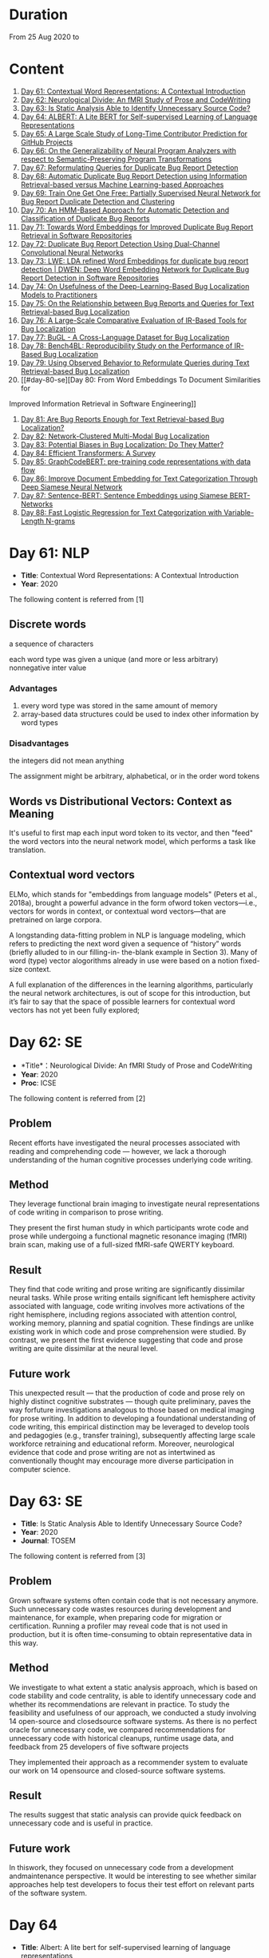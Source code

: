 * Duration
From 25 Aug 2020 to

* Content
1. [[#day-61-nlp][Day 61: Contextual Word Representations: A Contextual Introduction]]
2. [[#day-62-se][Day 62: Neurological Divide: An fMRI Study of Prose and CodeWriting]]
3. [[#day-63-se][Day 63: Is Static Analysis Able to Identify Unnecessary Source Code?]]
4. [[#day-64-nlp][Day 64: ALBERT: A Lite BERT for Self-supervised Learning of Language Representations]]
5. [[#day-65-se][Day 65: A Large Scale Study of Long-Time Contributor Prediction for GitHub Projects]]
6. [[#day-66-se][Day 66: On the Generalizability of Neural Program Analyzers with respect to Semantic-Preserving Program Transformations]]
7. [[#day-67-se][Day 67: Reformulating Queries for Duplicate Bug Report Detection]]
8. [[#day-68-se][Day 68: Automatic Duplicate Bug Report Detection using Information Retrieval-based versus Machine Learning-based Approaches]]
9. [[#day-69-se][Day 69: Train One Get One Free: Partially Supervised Neural Network for Bug Report Duplicate Detection and Clustering]]
10. [[#day-70-se][Day 70: An HMM-Based Approach for Automatic Detection and Classification of Duplicate Bug Reports]]
11. [[#day-71-se][Day 71: Towards Word Embeddings for Improved Duplicate Bug Report Retrieval in Software Repositories]]
12. [[#day-72-se][Day 72: Duplicate Bug Report Detection Using Dual-Channel Convolutional Neural Networks]]
13. [[#day-73-se][Day 73: LWE: LDA refined Word Embeddings for duplicate bug report detection | DWEN: Deep Word Embedding Network for Duplicate Bug Report Detection in Software Repositories]]
14. [[#day-74-se][Day 74: On Usefulness of the Deep-Learning-Based Bug Localization Models to Practitioners]]
15. [[#day-75-se][Day 75: On the Relationship between Bug Reports and Queries for Text Retrieval-based Bug Localization]]
16. [[#day-76-se][Day 76: A Large-Scale Comparative Evaluation of IR-Based Tools for Bug Localization]]
17. [[#day-77-se][Day 77: BuGL - A Cross-Language Dataset for Bug Localization]]
18. [[#day-78-se][Day 78: Bench4BL: Reproducibility Study on the Performance of IR-Based Bug Localization]]
19. [[#day-79-se][Day 79: Using Observed Behavior to Reformulate Queries during Text Retrieval-based Bug Localization]]
20. [[#day-80-se][Day 80: From Word Embeddings To Document Similarities for
Improved Information Retrieval in Software Engineering]]
21. [[#day-81-se][Day 81: Are Bug Reports Enough for Text Retrieval-based Bug Localization?]]
22. [[#day-82-se][Day 82: Network-Clustered Multi-Modal Bug Localization]]
23. [[#day-83-se][Day 83: Potential Biases in Bug Localization: Do They Matter?]]
24. [[#day-84-nlp][Day 84: Efficient Transformers: A Survey]]
25. [[#day-85-nlp][Day 85: GraphCodeBERT: pre-training code representations with data flow]]
26. [[#day-86-nlp][Day 86: Improve Document Embedding for Text Categorization Through Deep Siamese Neural Network]]
27. [[#day-87-nlp][Day 87: Sentence-BERT: Sentence Embeddings using Siamese BERT-Networks]]
28. [[#day-88-ml][Day 88: Fast Logistic Regression for Text Categorization with Variable-Length N-grams]]

* Day 61: NLP
- *Title*: Contextual Word Representations: A Contextual Introduction
- *Year*: 2020

The following content is referred from [1]
** Discrete words
a sequence of characters

each word type was given a unique (and more or less arbitrary) nonnegative inter value

*** Advantages
1. every word type was stored in the same amount of memory
2. array-based data structures could be used to index other information by word types

*** Disadvantages
the integers did not mean anything

The assignment might be arbitrary, alphabetical, or in the order word tokens

** Words vs Distributional Vectors: Context as Meaning
It's useful to first map each input word token to its vector, and then "feed" the word vectors into the neural network model, which performs a task like translation.

** Contextual word vectors
ELMo, which stands for "embeddings from language models" (Peters et al., 2018a), brought a powerful advance in the form ofword token vectors—i.e., vectors for words in context, or contextual word vectors—that are pretrained on large corpora.

A longstanding data-fitting problem in NLP is language modeling, which refers to predicting the next word given a sequence of “history” words (briefly alluded to in our filling-in- the-blank example in Section 3). Many of word (type) vector alogorithms already in use were based on a notion fixed-size context.

A full explanation of the differences in the learning algorithms, particularly the neural network architectures, is out of scope for this introduction, but it’s fair to say that the space of possible learners for contextual word vectors has not yet been fully explored;

* Day 62: SE
- *Title*：Neurological Divide: An fMRI Study of Prose and CodeWriting
- *Year*: 2020
- *Proc*: ICSE

The following content is referred from [2]
** Problem
Recent efforts have investigated the neural processes associated with reading and comprehending code — however, we lack a thorough understanding of the human cognitive processes underlying code writing.

** Method
They leverage functional brain imaging to investigate neural representations of code writing in comparison to prose writing.

They present the first human study in which participants wrote code and prose while undergoing a functional magnetic resonance imaging (fMRI) brain scan, making use of a full-sized fMRI-safe QWERTY keyboard.

** Result
They find that code writing and prose writing are significantly dissimilar neural tasks. While prose writing entails significant left hemisphere activity associated with language, code writing involves more activations of the right hemisphere, including regions associated with attention control, working memory, planning and spatial cognition. These findings are unlike existing work in which code and prose comprehension were studied. By contrast, we present
the first evidence suggesting that code and prose writing are quite dissimilar at the neural level.

** Future work
This unexpected result — that the production of code and prose rely on highly distinct cognitive substrates — though quite preliminary, paves the way forfuture investigations analogous to those based on medical imaging for prose writing. In addition to developing a foundational understanding of code writing, this empirical distinction may be leveraged to develop tools and pedagogies (e.g., transfer training), subsequently affecting large scale workforce retraining and educational reform. Moreover, neurological evidence that code and prose writing are not as intertwined as conventionally thought may encourage more diverse participation in computer science.

* Day 63: SE
- *Title*: Is Static Analysis Able to Identify Unnecessary Source Code?
- *Year*: 2020
- *Journal*: TOSEM

The following content is referred from [3]
** Problem
Grown software systems often contain code that is not necessary anymore. Such unnecessary code wastes resources during development and maintenance, for example, when preparing code for migration or certification. Running a profiler may reveal code that is not used in production, but it is often time-consuming to obtain representative data in this way.

** Method
We investigate to what extent a static analysis approach, which is based on code stability and code centrality, is able to identify unnecessary code and whether its recommendations are relevant in practice. To study the feasibility and usefulness of our approach, we conducted a study involving 14 open-source and closedsource software systems. As there is no perfect oracle for unnecessary code, we compared recommendations for unnecessary code with historical cleanups, runtime usage data, and feedback from 25 developers of five software projects

They implemented their approach as a recommender system to evaluate our work on 14 opensource and closed-source software systems.

** Result
The results suggest that static analysis can provide quick feedback on unnecessary code and is useful in practice.

** Future work
In thiswork, they focused on unnecessary code from a development andmaintenance perspective. It would be interesting to see whether similar approaches help test developers to focus their test effort on relevant parts of the software system.

* Day 64
- *Title*: Albert: A lite bert for self-supervised learning of language representations

- *Year*: 2019
- *Proc*: ICLR 2020

** Problem
Increasing model size when pretraining natural language representations often results in improved performance on downstream tasks. However, at some point further model increases become harder due to GPU/TPU memory limitations and longer training times.

** Method
To address these problems, they present two parameter-reduction techniques to lower memory consumption and increase the training speed of BERT.

ALBERT incorporates two parameter reduction techniques that lift the major obstacles in scaling pre-trained models.
- The first one is a factorized embedding parameterization.
- The second technique is cross-layer parameter sharing.

They also introduce a self-supervised loss for sentence-order prediction (SOP). SOP primary focuses on inter-sentence coherence and is designed to address the ineffectiveness.

** Result
Comprehensive empirical evidence shows that their proposed methods lead to models that scale much better compared to the original BERT.

** Future Work
An important next step is thus to speed up the training and inference speed of ALBERT through methods like sparse attention and block attention.

* Day 65
- *Title*: A Large Scale Study of Long-Time Contributor Prediction for GitHub Projects
- *Year*: 2020
- *Proc*: TSE

** Problem
The continuous contributions made by long time contributors (LTCs) are a key factor enabling open source software (OSS) projects to be successful and survival. We study GITHUB as it has a large number of OSS projects and millions of contributors, which enables the study of the transition from newcomers to LTCs. They investigate whether they can effectively predict newcomers in OSS projects to be LTCs based on their activity data that is collected from GITHUB.

** Method
They collect GITHUB data from GHTorrent, a mirror of GITHUB data. They select the most popular 917 projects, which contain 75,046 contributors. We determine a developer as a LTC of a project if the time interval between his/her ﬁrst and last commit in the project is larger than a certain time T. In the experiment, they use three different settings on the time interval: 1, 2, and 3 years. There are 9,238, 3,968, and 1,577 contributors who become LTCs of a project in three settings of time interval, respectively.

*** Evaluation metric
They use AUC, namely Area Under the receiver operating characteristic (ROC) Curve, to evaluate the effectiveness of the proposed prediction models. The ROC curve is created by plotting the true positive rate (TPR) against the false positive rate (FPR) across all thresholds.

** Result
To build a prediction model, they extract many features from the activities of developers on GITHUB, which group into ﬁve dimensions: developer proﬁle, repository proﬁle, developer monthly activity, repository monthly activity, and collaboration network. They apply several classiﬁers including naive Bayes, SVM, decision tree, kNN and random forest. They ﬁnd that random forest classiﬁer achieves the best performance with AUCs of more than 0.75 in all three settings of time interval for LTCs. They also investigate the most important features that differentiate newcomers who become LTCs from newcomers who stay in the projects for a short time.

** Future work
In the future, they want to collect more developers’ activities in OSS projects and further validate the effectiveness of our approach using more developers and projects.

* Day 66
- *Title*: On the Generalizability of Neural Program Analyzers with respect to Semantic-Preserving Program Transformations
- *Year*: 2020

The following content is referred from [66]

** Problem
With the prevalence of publicly available source code repositories to train deep neural network models, neural program analyzers can do well in source code analysis tasks such as predicting method names in given programs that cannot be easily done by traditional program analyzers. lthough such analyzers have been tested on various existing datasets, the extent in which they generalize to unforeseen source code is largely unknown.

** Method
They propose to evaluate the generalizability of neural program analyzers with respect to semantic-preserving transformations: a generalizable neural program analyzer should perform equally well on programs that are of the same semantics but of different lexical appearances and syntactical structures.

- 3 Java datasets
- 3 neural network models for code: code2vec, code2seq, Gated Graph Neural Networks (GGNN)

nine neural program analyzers for Evaluation

** Result
Their results show that even with small semantically preserving changes to the programs, these neural program analyzers often fail to generalize their performance. Their results also suggest that neural program analyzers based on data and control dependencies in programs generalize better than neural program analyzers based only on abstract syntax trees. On the positive side, they observe that as the size of training dataset grows and diversifies the generalizability of correct predictions produced by the analyzers can be improved too.

** Future work
Future work that includes more semantic-preserving and even some semi-semantic-preserving transformations in the approach and adapts more fine-grained predication change metrics may further extend the applicability of their approach to various neural program analyzers designed for different tasks.

* Day 67: SE
- *Title*: Reformulating Queries for Duplicate Bug Report Detection
- *Year*: 2019
- *Proc*: SANER

The following content is referred from [7]
** Problem
When the number of bug reports is large, finding duplicates can be a time-consuming and error-prone activity.

** Method
The tools use the new bug report as a query and then the user inspects the ranked list of retrieved bug reports to check if any are duplicates of the new bug report. At some point, if a duplicate is not found, the user chooses to stop and mark the bug as new or tries some other approach.


The paper rethinks tool-supported duplicate bug report detection as a two-step process, using the entire new bug report as a query in the first step, for retrieving N bug reports, and a reformulated query in the second step, for retrieving additional N bug reports.


most bug reports have an inherent structure, consisting of the bug title (BT), the observed behavior (OB), the expected behavior (EB), and the steps to reproduce the noted bug (S2R)

They evaluated the three reformulation strategies using a duplicate bug report retrieval approach based on Lucene.


They argue that duplicate bug report detection approaches, based on text retrieval, should be viewed as a two-step process.

** Result
They found that using the observed behavior description, together with the title, leads to the best retrieval performance. Using only the title or only the observed behavior for reformulation is also better than retrieval with the initial query. The reformulation strategies lead to 56.6%-78% average retrieval improvement, over using the initial query only.

** Future work
focus on automatically reducing queries based on specific bug descriptions

* Day 68: SE
- *Title*: Automatic Duplicate Bug Report Detection using Information Retrieval-based versus Machine Learning-based Approaches
- *Year*: 2020

The following content is referred from [68]

** Problem
There are two main approaches for automatic DBRD, including information retrieval (IR)-based and machine learning (ML)-based.

** Method
The Android dataset is used for evaluation, and about 2 million pairs of bug reports are analyzed for 59 bug reports, which were duplicate.

** Result
The results show that the MLbased approach has better validation performance, incredibly about 40%. Besides, the ML-based approach has a more reliable criterion for evaluation like accuracy, precision, and recall versus an IR-based approach, which has just mean average precision (MAP) or rank metrics.

** Future work
There is a question for future works which how can reduce the number of comparisons to find the duplicates as soon as possible; otherwise, we have to check all bug reports (like IR-based approach) to find out a new bug report is duplicate or not.

* Day 69: SE
- *Title*: 
- *Year*: 2019

The following content is referred from [69]
** Problem
Tracking user reported bugs requires considerable engineering effort in going through many repetitive reports and assigning them to the correct teams.

(1) detect if two bug reports are duplicates, and (2) aggregate them into latent topics.

** Method
Leveraging the assumption that learning the topic of a bug is a sub-task for detecting duplicates, we design a loss function that can jointly perform both tasks but needs supervision for only duplicate classiﬁcation, achieving topic clustering in an unsupervised fashion. They use a two-step attention module that uses self-attention for topic clustering and conditional attention for duplicate detection. They study the characteristics of two types of real world datasets that have been marked for duplicate bugs by engineers and by nontechnical annotators.

** Result
The results demonstrate that our model not only can outperform stateof-the-art methods for duplicate classiﬁcation on both cases, but can also learn meaningful latent clusters without additional supervision.

** Future work
1. the challenges of annotating a user reported bug dataset with non-technical annotators, as opposed to using annotations from engineers
2. the same underlying problem from the engineering side


* Day 70: SE
- *Title*: An HMM-Based Approach for Automatic Detection and Classification of Duplicate Bug Reports
- *Year*: 2019

The following content is referred from [70]
** Problem
Software projects rely on their issue tracking systems to guide maintenance activities of software developers. Bug reports submitted to the issue tracking systems carry crucial information about the nature of the crash (such as texts from users or developers and execution information about the running functions before the occurrence of a crash). Typically, big software projects receive thousands of reports every day.

automatically detect duplicate bug reports

** Method
using execution traces and Hidden Markov Models

They provide a better evaluation of our approach using MAP and Recall@rank-k by varying k from 1 to 20.

1. extract BRs with stack traces from bug reports repositories of Firefox and GNOME, which use Bugzilla for BR tracking
2. Once they have the BRs, they search for the duplicates one by examining the BR status. They create duplicate BR groups (DG) where each group DG contains stack traces of one master BR and those of all its duplicates.

They train HMM using 60% of the traces, validate the HMM using 10% of the traces, and test the model using 30% of the traces of this DG and every other DG.

*** Related work
- Textual-based approaches
developers and users submit information related to the crash in the summary and textual description part of a bug report


Information retrieval (IR) techniques are widely used to calculate the similarity scores between queries and the retrieved data.


- Execution information-based approaches

** Result
a list of rank-1 bug reports, recall values of 80% and 63% have been achieved on Firefox and GNOME datasets, respectively. With the same list of bug reports, our approach detects the duplication of a given report with an average MAP value of 87% and 71.5% on Firefox and GNOME datasets, respectively.

** Future work
- investigate more BRs from additional software systems
- improve the effectiveness of our proposed approach in terms of recall and MAP scores
- extend the dataset by considering more threads
- study how to combine stack traces with other BR fields such as BR descriptions and comments
- A combined approach should not treat stack traces as documents, as it is done in the literature, but model the temporal order of sequences of function calls, just as it is done in this paper

* Day 71: SE
- *Title*: Towards Word Embeddings for Improved Duplicate Bug Report Retrieval in Software Repositories
- *Year*: 2018
- *Proc*: International Conference on the Theory of Information Retrieval

The following content is referred from [11]
** Problem
retrieval of top-k similar bug reports for a new bug report by employing word embeddings

** Method
1. consider each bug report as a text document and use it for training word embedding models
2. using the trained word embedding model, they convert bug reports into vectors and retrieve the top-k most similar bug reports

*** Datasets
Mozilla and Open Office

*** Details
Only use two textual components from each bug report: title (or summary), and description. Both title and description are combined and a word embedding model of demension D is learnt


After learning the model, all the bug reports present in the database are transformed into vectors by averaging the individual vectors of the words in the bug reports

In order to find duplicates of a new bug report, the most similar k bug reports are retrieved by means of cosine similarity between a new report and the existing bug reports.

The major steps:
1. Tokenization
2. Training
3. Vectorization of Bug Reports
4. Compute Distances

** Result
*** Approaches
word embedding models:
1. Skipgram
2. CBOW
3. Fast-Skipgram
4. Fast-CBOW
5. DBOW
6. PV-DM

baseline approaches:
1. BM25F
2. LDA
3. An approach from previous work

*** Performance Metrics
Recall rate: it measures the accuracy of the duplicate retrieval system in terms of counting the percentage of duplicates (a query which is a duplicate) for which the master bug-report is found within the top-K search results

AUC-ROC (Area Under Curve of Receiver Operating Characteristic)

It can be seen that the proposed approach with DBOW model performs the best compared to the BM25F and LDA baselines and the approach proposed in previous work.

** Future work
investigate other available word embedding approaches and induce supervision during training using tagged duplicate bug reports

* Day 72: SE
- *Title*: Duplicate Bug Report Detection Using Dual-Channel Convolutional Neural Networks
- *Year*: 2020
- *Proc*: ICPC

The following content is referred from [12]
** Problem
duplicate bug report detection

** Method
They propose a duplicate bug report detection approach based on Dual-Channel Convolutional Neural Networks (DC-CNN). They present a novel bug report pair representation, i.e., dual-channel matrix through concatenating two single-channel matrices representing bug reports. Such bug report pairs are fed to a CNN model to capture the correlated semantic relationships between bug reports. Then, their approach uses the association features to classify whether a pair of bug reports are duplicate or not.

** Result
They evaluate their approach on three large datasets from three open-source projects, including Open Office, Eclipse, Net Beans and a larger combined dataset, and the accuracy of classification reaches 0.9429, 0.9685, 0.9534, 0.9552 respectively. Such performance outperforms the two state-of-the-art approaches which also use deep-learning techniques. The results indicate that their dual-channel matrix representation is effective for duplicate bug report detection.

** Future work
In the future, one can investigate how to make use of more structured information to improve their approach. Additionally, more empirical studies can be performed to validate our approach on both open source and industrial projects.

* Day 73: SE
- *Title*: LWE: LDA refined Word Embeddings for duplicate bug report detection
- *Year*: 2018
- *Proc*: ICSE

The following content is referred from [13]
** Problem
Detecting duplicate bug reports is an important task in order to avoid the assignment of a same bug to different developers.

** Method
combine LDA and word embeddings to leverage the strengths of both approaches for the task

While word embeddings have a high precision (i.e. two reports which are reported as similar will have very high chances of being similar), LDA has a high recall (i.e. two reports which are reported as non-similar will have very high chances of being non-similar).

They proposed a 'LDA refined Word Embeddings' (LWE)

*** Steps
1. They use an LDA model to extract top-n most similar bug reports, thereby pruning the rest.
2. From the extracted top-n reports, they extract the final top-k most similar reports (k < n) by means of a word embedding model which are shown to the Triager.
** Result
*** Performance metric
recall rate measures the accuracy of the duplicate detection system in terms of counting the percentage of duplicates (a query which is a duplicate) for which the master bug-report is found within the top-k search results


This indicates that the Skipgram models gives high probability for duplicate reports (i.e. high precision) and LDA is giving low probability for non-duplicate reports (i.e. high recall)
** Future work
They plan on carrying out an in-depth investigation on why LDA has a high recall and word embeddings have high precision for this task. They plan on building a model through which we can train both LDA and word embeddings together.

They plan on investigating if we can use these signals to improve the results such as using supervised LDA and/or supervised word embeddings.


- *Title*: DWEN: Deep Word Embedding Network for Duplicate Bug Report Detection in Software Repositories
- *Year*: 2018
- *Proc*: ICSE

The following content is referred from [13]
** Problem
Capturing and tagging duplicate bug reports is scurcial in order to avoid assignment of the same bug to different developers. Efforts have been made in the past to detect duplicate bug reports by using topic modelling, discriminative methods, meta-attributes.

** Method
they train a deep neural network on top of bug reports vectors created from a word embedding model

1. Word embedding training
2. Transformantion into Document Vectors of size
3. Training of the deep neural network

** Result
They compare BM25F as an information retrieval baseline, LDA as a topic modelling baseline.

** Future work
They aim at investigating different word embedding models for DWEN. They also aim to reduce the training to a single step compared the two step training process of training embeddings and deep neuralnetwork.

* day 74: SE
- *Title*: On Usefulness of the Deep-Learning-Based Bug Localization Models to Practitioners
- *Year*: 2019

The following content is referred from [74]
** Problem
The practitioners, on the other hand, expect a bug localization tool to meet certain criteria, such as trustworthiness, scalability, and efficiency.

They would like to investigate whether deep learning models meet the expectations of practitioners or not.

** Method
They constructed a Convolution Neural Network and a Simple Logistic model to examine their effectiveness in localizing bugs. They train these models on ﬁve open source projects written in Java and compare their performance with the performance of other state-of-the-art models trained on these datasets.

** Result
The experiments show that although the deep learning models perform better than classic machine learning models, they meet the adoption criteria set by the practitioners only partially.

** Future work
It also highlights the need for standardization of performance benchmarks to ensure that bug localization models are assessed equitably and realistically.

* day 75: SE
- *Title*: On the Relationship between Bug Reports and Queries for Text Retrieval-based Bug Localization
- *Year*: 2020
- *Jounral*: EMSE

The following content is referred from [75]
** Problem
Bug localization is the process by which a developer identifies buggy code that needs to be fixed to make a system safer and more reliable.

** Method
Text retrieval (TR): a software developer trying to localize the bug formulates a natural language query describing the observed bug. The query is then run through a TR engine, which returns a ranked list of code components (e.g., classes or methods, depending on the desired granularity), containing the most relevant results in the top-most positions.

This is an empirical study providing new evidence on the true potential of TR bug localization approaches and the significant impact that optimizing queries can have on their effectiveness.


used 803 bug repost from 15 open source systems used in previous bug localization experiments

** Result
highly performing queries can be extracted from the bug report text, in order to make TR eﬀective even without the aforementioned positive biases

given a bug report, they can often obtain an optimal query using only words selected from its vocabulary, even when localization hints are not present

** Future work
1. The ﬁrst is to extend the analysis to a larger set of bugs, particularly from more modern systems. Additionally, we should consider method-level golden sets.
2. The second research direction is to find a way of generating sufficient training datato attempt the construction of automatic models for formulating near-optimalqueries. The most intuitive way to do so is to log query metrics for each stepin the evolution of a query from an initial vocabulary to a near-optimal query.

* day 76: SE
- *Title*: A Large-Scale Comparative Evaluation of IR-Based Tools for Bug Localization
- *Year*: 2020
- *Proc*: MSR

The following content is referred from [16]

This paper is an empirical study on a large-scale comparative evaluation of IR-based tools for automatic bug localization.

They divide the tools into three generations:
1. The first-generation tools: purely on the Bag-of-Words (BoW) modeling of software libraries
2. The second-generation tools: augment BoW-based modeling with two additional pieces of information: historical data, and structured information
3. The third-generation tools: exploit proximity, order, and semantic relationships between the terms

Retrieving relevant source code files from software libraries in response to a bug report query plays an important role in the maintenance of a software project.

** Design
over 20,000 bug reports drawn from a diverse collection of Java, C/C++, and Python projects

*** Evaluation Metrics
Mean Average Precision (MAP), this metric is the mean of the Average Precisions (AP) calculated for each of the bug report queries.

The MAP values are subject to statistical significance testing using the Student's Paired t-Test.

** Result
The third-generation tools are significantly superior to the older tools. The word embeddings generated using code files writted in one language are effective for retrieval from code libraries in other languages.

** Future work
For future they intend to evaluate more retrieval algorithms from each generation on open-source as well industry projects.

* Day 77: SE
- *Title*: BuGL - A Cross-Language Dataset for Bug Localization
- *Year*: 2020

The following content is referred from [17]
** Problem
The existing dataset do not comprise projects of other programming languages, despite of the need to investigate specific and cross project bug localization.

** Method
They present BuGL, a large-scale cross-language dataset. BuGL constitutes of more than 10,000 bug reports drawn from opensource projects written in four programming languages, namely C, C++, Java, and Python. The dataset consists of information which includes Bug Reports and Pull-Requests.

** Future work
- To extend this dataset, they plan to include repositories from various domains and programming languages. The aim is to include a diverse range of bugs that can help to formulate new sets of bug localization techniques.

- More emphasis will be given towards adding new features in the dataset for more in-depth analysis of bug reports.

- They are also planning to create an automatic tool that could deal with duplicate bug reports and pull requests.

* Day 78: SE
- *Title*: Bench4BL: Reproducibility Study on the Performance of IR-Based Bug Localization
- *Year*: 2018
- *Proc*: ISSTA

The following content is referred from [18]
** Problem
information retrieval (IR) techniques to automate the localization of buggy files

They report on a comprehensive reproduction study of six state-of-the-art IR-based bug localization (IRBL) techniques. This study applies not only subjects used in existing studies (old subjects) but also 46 new subjects (61,431 Java files and 9,459 bug reports) to the IRBL techniques.

** Method
*** Performance Metrics
1. Precision
Precision@k, this metric presents an estimation of how many files are correctly recommended within given top k files
2. Recall
Recall@k, this metric estimates how many files are correctly recommended within given top k files over the actually fixed files by a developer for a given bug report
3. Average Precision (AP)
4. Mean Average Precision (MAP)
5. Mean Reciprocal Rank (MRR)
*** IRBL Techniques
- (2012) - BugLocator [53] leverages similar bug reports that have been previously fixed and relies on revised Vector Space Model (rVSM) for the recommendation. 
- (2013) - BLUiR [37] extracts code entities such as classes, methods, and variable names from bug reports and leverages them to localize files. 
- (2014) - BRTracer [46] analyzes stack traces shown in bug reports to improve bug localization accuracy. 
- (2014) - AmaLgam [44] utilizes revision history in addition to similar reports and code entities. 
- (2015) - BLIA [52] combines information such as similar reports, revision history, code entities, and stack trace information all together to improve the performance of IRBL. 
- (2016) - Locus [45], the most recent technique, leverages code change information.

** Result
1. IRBL techniques generally yield better performance on recent subjects. To estimate the actual performance that is reached by state-of-the-art approaches, they recommend that researchers should use up-to-date subjects.

2. Their experiments have shown that when matching the bug report with its code version, IRBL techniques are most effective. IRBL techniques should consider exploiting version metadata from bug report and select appropriate code base for attempting to localize the bug.

** Future work
(1) Investigating relationships between project/report/file characteristics and the performance of different IRBL techniques (cf. D&C approach [19]), (2) building a decision model that predicts which IRBL technique performs better than others for a given project of file, and (3) improving preprocessing steps of IRBL techniques to reduce noise.

* Day 79: SE
- *Title*: Using Observed Behavior to Reformulate Queries during Text Retrieval-based Bug Localization
- *Year*: 2017
- *Proc*: ICSME

The following content is referred from [19]
** Problem
The problem with such low quality queries is the presence of irrelevant terms (i.e., noise) and previous research has shown that removing such terms from the queries leads to substantial improvement in code retrieval.

** Method
They conducted an empirical study using bug data from 21 open source systems to reformulate 451 low-quality queries. They compare the accuracy achieved by four TR-based bug localization approaches at three code granularities (i.e., ﬁles, classes, and methods), when using the complete bug reports as queries versus a reduced version corresponding to the OB only.

** Result
The results show that the reformulated queries improve TR-based bug localization for all approaches by 147.4% and 116.6% on average, in terms of MRR and MAP, respectively. They conclude that using the OB descriptions is a simple and effective technique to reformulate low-quality queries during TR-based bug localization.

** Future work
As for future work, they will investigate ways to further improve our query reformulation technique. Speciﬁcally, they will investigate boosting OB query terms that occur frequently in other parts of the bug report and including terms found in code snippets. They also plan to closely investigate other natural language descriptions contained in bug reports (e.g., the expected behavior and the steps to reproduce the bug), and ways to automatically detect such contents to reformulate low-quality queries. Finally, expanding the evaluation on more data sets, using more TRBL approaches, and conducting studies with end users is also planned.

* Day 80: SE
- *Title*: From Word Embeddings To Document Similarities for Improved Information Retrieval in Software Engineering
- *Year*: 2016
- *Proc*: ICSE

The following content is referred from [20]
** Problem
The application of information retrieval techniques to searchtasks in software engineering is made difficult by the lexical gap between search queries, usually expressed in naturallanguage  (e.g., English), and retrieved documents, usually expressed in code (e.g., programming languages).

** Method
They propose bridging the lexical gap by projecting natural language statements and code snippets as meaning vectors in a shared representation space. In the proposed architecture, word embeddings are ﬁrst trained on API documents, tutorials, and reference documents, and then aggregated in order to estimate semantic similarities between documents.

** Result
Empirical evaluations show that the learned vector space embeddings lead to improvements in a previously explored bug localization task and a newly deﬁned task of linking API documents to computer programming questions.

** Future work
They plan to explore alternative methods for aggregating word-level similarities into a document-level similarity function, such as the Word Mover’s Distance recently proposed. In parallel, they will explore methods that train document embeddings directly, such as the Paragraph Vectors of Le and Mikolov, and investigate their generalization from shallow bags-of-words inputs to higher level structures, such as sequences and (abstract) syntax trees.

* Day 81: SE
- *Title*: Are Bug Reports Enough for Text Retrieval-based Bug Localization?
- *Year*: 2018

The following content is referred from [21]
** Problem
Text Retrieval (TR) has been widely used to support many software engineering tasks, including bug localization (i.e., the activity of localizing buggy code starting from a bug report). Many studies show TR’s effectiveness in lowering the manual effort required to perform this maintenance task; however, the actual usefulness of TR-based bug localization has been questioned in recent studies.

** Method
In this work, they approach that question from two perspectives. First, they investigate potential biases in the evaluation of TR-based approaches which artiﬁcially boost the performance of these techniques, making them appear more successful than they are. Second, they analyze bug report text with and without localization hints using a genetic algorithm to derive a near-optimal query that provides insight into the potential of that bug report for use in TR-based localization.

** Result
Through this analysis they show that in most cases the bug report vocabulary (i.e., the terms contained in the bug title and description) is all they need to formulate effective queries, making TR-based bug localization successful without supplementary query expansion. Most notably, this also holds when localization hints are completely absent from the bug report.

** Future work
Their results suggest that the next major step in improving TR-based bug localization is the ability to formulate these near-optimal queries.

* Day 82: SE
- *Title*: Network-Clustered Multi-Modal Bug Localization
- *Year*: 2018
- *Journal*: TSE

The following content is referred from [22]
** Problem
While both techniques ultimately generate a ranked list of program elements that likely contain a bug, they only consider one source of information — either bug reports or program spectra — which is not optimal.

** Method
In light of this deﬁciency, this paper presents a new approach dubbed Network-clustered Multi-modal Bug Localization (NetML), which utilizes multi-modal information from both bug reports and program spectra to localize bugs. NetML facilitates an effective bug localization by carrying out a joint optimization of bug localization error and clustering of both bug reports and program elements (i.e., methods). The clustering is achieved through the incorporation of network Lasso regularization, which incentivizes the model parameters of similar bug reports and similar program elements to be close together.

** Result
Extensive experiments on 355 real bugs from seven software systems have been conducted to benchmark NetML against various state-of-the-art localization methods. The results show that NetML surpasses the best-performing baseline by 31.82%, 22.35%, 19.72%, and 19.24%, in terms of the number of bugs successfully localized when a developer inspects the top 1, 5, and 10 methods and Mean Average Precision (MAP), respectively.

** Future work
They plan to reduce the threats to external validity by investigating more real bugs from additional software systems, written in various programming languages.

They wish to consider a richer set of structural information within a program element, which carries additional semantics beyond the lexical terms. In particular, they would like to leverage both program structure information and lexical source code to localize potential bugs. They also plan to develop a more sophisticated technique, e.g., based on deep learning, to automatically learn the feature representation of bug reports and program elements.

* Day 83: SE
- *Title*: Potential Biases in Bug Localization: Do They Matter?
- *Year*: 2014
- *Proc*: ASE

The following content is referred from [83]

** Problem
Many projects receive many reports of bugs and it is challenging for developers to manually debug and ﬁx them. To mitigate this problem, past studies have proposed information retrieval (IR)-based bug localization techniques, which takes as input a textual description of a bug stored in an issue tracking system, and returns a list of potentially buggy source code ﬁles.

** Method
This study investigates the extent these potential biases affect the results of a bug localization technique and whether bug localization researchers need to consider these potential biases when evaluating their solutions. In this paper, they analyse issue reports from three diﬀerent projects: HTTPClient, Jackrabbit, and Lucene-Java to examine the impact of above three biases on bug localization.

In this work, they focus on investigating three potential biases:
- Wrongly Classiﬁed Reports
- Already Localized Reports
- Incorrect Ground Truth Files

** Result
Their results show that one of these biases signiﬁcantly and substantially impacts bug localization results, while the other two biases have negligible or minor impact.

** Future work
They plan to investigate more bug reports from additional systems to reduce the threats to external validity. They also plan to investigate additional biases that might affect bug localization studies.

* Day 84: NLP
- *Title*: Efficient Transformers: A Survey
- *Year*: 2020

The following content is referred from [84]

This survey sets out to provide a comprehensive overview of the recent advances made in this class of models.

Transformers are multi-layered architectures formed by stacking Transformer blocks on top of one another.

It is important to note the diﬀerences in the mode of usage of the Transformer block. Transformers can primarily be used in three ways, namely: (1) encoder-only (e.g., for classiﬁcation), (2) decoder-only (e.g., for language modeling), and (3) encoder-decoder (e.g., for machine translation).

* Day 85: NLP
- *Title*: GraphCodeBERT: pre-training code representations with data flow
- *Year*: 2020

The following content is referred from [25]
** Problem
However, existing pre-trained models regard a code snippet as a sequence of tokens, while ignoring the inherent structure of code, which provides crucial code semantics and would enhance the code understanding process.

Existing methods regard a source code as a sequence of tokens and pre-train models on source code to support code-related tasks such as code search, code completion, code summarization.

** Method
Data flow is a graph, in which nodes represent variables and edges represent the relation of“where-the-value-comes-from” between variables. Compared with AST, data flow is neat and doesnot bring an unnecessarily deep hierarchy, the property of which makes the model more efficient.

They present GraphCodeBERT, a pre-trained model for programminglanguage that considers the inherent structure of code. Instead of taking syntactic-level structure of code like abstract syntax tree (AST), they use data flow in the pre-training stage, which is a semantic-level structure of code that encodes the relation of "where-the-value-comes-from" between variables. Such a semantic-level structure is neat and does not bring an unnecessarily deep hierarchy of AST, the property of which makes the model more efficient. We develop GraphCodeBERT based on Transformer.

*** Pre-training tasks
1. masked language modeling
2. data flow edge prediction for learning representation from data flow
3. variable-alignment across source code and data flow for aligning representation between source code and data flow

** Result
They evaluate the model on four tasks, including code search, clone detection, code translation, and code reﬁnement. Results show that code structure and newly introduced pre-training tasks can improve GraphCodeBERT and achieves state-of-the-art performance on the four downstream tasks. They further show that the model prefers structure-level attentions over token-level attentions in the task of code search.

* Day 86: NLP
- *Title*: Improve Document Embedding for Text Categorization Through Deep Siamese Neural Network
- *Year*: 2020

The following content is referred from [26]
** Problem
Due to the increasing amount of data on the internet, finding a highly-informative, low-dimensional representation for text is one of the main challenges for efficient natural language processing tasks including text classification.

** Method
This approach map the documents with similar topics to a similar space in vector space representation. To obtain representation for large text, we propose the utilization of deep Siamese neural networks. To embed document relevance in topics in the distributed representation, we use a Siamese neural network to jointly learn document representations. Our Siamese network consists of two sub-network of multi-layer perceptron.

Deep Siamese neural networks can be used to jointly learn similar document representations for documents with the same topic.

Siamese neural networks are composed of two sub-networks. If the type of input for each sub-network is the same, the sub-networks could have the similar structure. The outputs of these sub-networks are concatenated and input into the joint layer. This architecture makes it possible for the network to extract features from two similar inputs and assign a similarity score using the extracted feature vectors.

This paper proposes a method for creating a semantic representation that contains information about the relevance of a document to other documents in a topic using deep Siamese neural network. This method can be used to train a dense embedding for each document in the corpus. Documents’ relevance to a common topic can be assessed using these embeddings. The deep Siamese neural network is composed of two multi-layer perceptron networks as sub-networks. The deepest layer of each MLP network is used as the document representation. Our network is trained to maximize the relevance score for a pair of documents with the same topic and minimize the relevance score for documents with different topics.

** Result
We examine our representation for the text categorization task on BBC news dataset. The results show that the proposed representations outperform the conventional and state-of-the-art representations in the text classification task on this dataset.

** Future work
Using T-SNE plots, we also show that this improved representation results in better topic separation. Other tasks that use large document datasets could benefit from document representations created using deep Siamese neural networks. Performance could be improved by further optimization of hyper-parameters.

* Day 87: NLP
- *Title*: Sentence-BERT: Sentence Embeddings using Siamese BERT-Networks
- *Year*: 2019
- *Proc*: EMNLP 2019

The following content is referred from [27]
** Problem
sentence-pair regression tasks like semantic textual similarity (STS)

BERT requires that both sentences are fed into the network, which causes a massive computational overhead.
** Method
They present Sentence-BERT (SBERT), a modification of the pretrained BERT network that use siamese and triplet network structures to derive semantically meaningful sentennce embeddings that can be compared using cosine-similarity.


The siamese network architecture enables that fixed-sized vectors for input sentences can be de-rived. Using a similarity measure like cosine-similarity or Manhatten / Euclidean distance, semantically similar sentences can be found. These similarity measures can be performed extremely efficient on modern hardware, allowing  SBERTto be used for semantic similarity search as wellas for clustering.

** Result
We evaluate SBERT and SRoBERTa on common STS tasks and transfer learning tasks, where it outperforms other state-of-the-art sentence embeddings methods.


* Day 88: NLP
- *Title*: Lessons Learned from Applying off-the-shelf BERT: There is no Silver Bullet
- *Year*: 2020

The following content is referred from [28]
** Problem
The same year Bahdanau et al. presented the attention mechanism aimed at focusing on speciﬁc words within the preﬁx, in order to make the most accurate prediction of the next word while mapping one sequence to another.

We explore the use of off-the-shelf BERT models and share the results of our experiments and compare their results to those of LSTM networks and more simple baselines.

** Method
We conducted a series of experiments with pre-trained off-the-shelf models which were down-loaded as modules and used with Keras wrappingand TensorFlow Hub. Weused one model as is, we fine-tuned the second one for the downstream task.

** Result
We show that the complexity and computational cost of BERT is not a guarantee for enhanced predictive performance in the classiﬁcation tasks at hand.

Both off-the-shelf models, even a ﬁne-tuned BERT model, were outperformed by the baselines. Not only was the performance inferior to an LSTM model that also captures long term linguistic regularities; the performance of the BERT model was also outperformed by a classic SVM classiﬁer that used tf-idf bag-of-words text representation in the Israeli perspective recall metric.
** Future work
delve deeply into a model’s details in order to excel at predictive performance

* Day 89: ML
- *Title*: Fast Logistic Regression for Text Categorization with Variable-Length N-grams
- *Year*: 2008
- *Proc*: KDD

The following content is referred from [29]
** Problem
With the method presented in this paper they study the problem of learning the tokenization of the input text, rather than explicitly fixing it in advance (as in the bag of words model).

** Method
They present a coordinate-wise gradient ascent technique for learning logistic regression in the space of all (word or character) n-gram sequences in the training data. Our method exploits the inherent structure of the n-gram feature space in order to automatically provide a compact set of highly discriminative n-gram features.

** Result
They demonstrate the efficiency of their approach compared to state-of-the-art classifiers used for text categorization such as cyclic coordinate descent logistic regression and support vector machines.

** Future work
1. adding regularization

2. supervised entity extraction and unsupervised or semi-supervised text clustering

* Reference
1. Smith, N. A. (2019). Contextual word representations: A contextual introduction. arXiv preprint arXiv:1902.06006.

2. Krueger, R., Huang, Y., Liu, X., Santander, T., Weimer, W., & Leach, K. (2020). Neurological Divide: An fMRI Study of Prose and Code Writing. In 2020 IEEE/ACM 42nd International Conference on Software Engineering (ICSE) (Vol. 13).

3. HAAS, R., NIEDERMAYR, R., ROEHM, T., & APEL, S. (2019). Is Static Analysis Able to Identify Unnecessary Source Code?. Transactions on Software Engineering and Methodology (TOSEM), 178.

4. Lan, Z., Chen, M., Goodman, S., Gimpel, K., Sharma, P., & Soricut, R. (2019). Albert: A lite bert for self-supervised learning of language representations. arXiv preprint arXiv:1909.11942.

5. Bao, L., Xia, X., Lo, D., & Murphy, G. C. (2019). A large scale study of long-time contributor prediction for GitHub projects. IEEE Transactions on Software Engineering.

6. Rabin, M., Islam, R., Bui, N. D., Yu, Y., Jiang, L., & Alipour, M. A. (2020). On the Generalizability of Neural Program Analyzers with respect to Semantic-Preserving Program Transformations. arXiv preprint arXiv:2008.01566.

7. Chaparro, O., Florez, J. M., Singh, U., & Marcus, A. (2019, February). Reformulating queries for duplicate bug report detection. In 2019 IEEE 26th International Conference on Software Analysis, Evolution and Reengineering (SANER) (pp. 218-229). IEEE.

8. Neysiani, B. S., & Babamir, S. M. (2020). Automatic Duplicate Bug Report Detection using Information Retrieval-based versus Machine Learning-based Approaches. In IEEE 6th International Conference on Web Research (ICWR).

9. Poddar, L., Neves, L., Brendel, W., Marujo, L., Tulyakov, S., & Karuturi, P. (2019). Train one get one free: Partially supervised neural network for bug report duplicate detection and clustering. arXiv preprint arXiv:1903.12431.

10. Ebrahimi, N., Trabelsi, A., Islam, M. S., Hamou-Lhadj, A., & Khanmohammadi, K. (2019). An HMM-based approach for automatic detection and classification of duplicate bug reports. Information and Software Technology, 113, 98-109.

11. Budhiraja, A., Dutta, K., Shrivastava, M., & Reddy, R. (2018, September). Towards word embeddings for improved duplicate bug report retrieval in software repositories. In Proceedings of the 2018 ACM SIGIR International Conference on Theory of Information Retrieval (pp. 167-170).

12. He, J., Xu, L., Yan, M., Xia, X., & Lei, Y. Duplicate Bug Report Detection Using Dual-Channel Convolutional Neural Networks.

13. Budhiraja, A., Reddy, R., & Shrivastava, M. (2018, May). Lwe: Lda refined word embeddings for duplicate bug report detection. In Proceedings of the 40th International Conference on Software Engineering: Companion Proceeedings (pp. 165-166). | Budhiraja, A., Dutta, K., Reddy, R., & Shrivastava, M. (2018, May). DWEN: deep word embedding network for duplicate bug report detection in software repositories. In Proceedings of the 40th International Conference on Software Engineering: Companion Proceeedings (pp. 193-194).

14. Polisetty, S., Miranskyy, A., & Başar, A. (2019, September). On Usefulness of the Deep-Learning-Based Bug Localization Models to Practitioners. In Proceedings of the Fifteenth International Conference on Predictive Models and Data Analytics in Software Engineering (pp. 16-25).

15. Mills, C., Parra, E., Pantiuchina, J., Bavota, G., & Haiduc, S. (2020). On the relationship between bug reports and queries for text retrieval-based bug localization. Empirical Software Engineering, 1-42.

16. AKBAR, S., & Kak, A. C. (2020, October). A Large-Scale Comparative Evaluation of IR-Based Tools for Bug Localization. In Conference on Mining Software Repositories (MSR’20).

17. Muvva, S., Rao, A. E., & Chimalakonda, S. (2020). BuGL--A Cross-Language Dataset for Bug Localization. arXiv preprint arXiv:2004.08846.

18. Lee, J., Kim, D., Bissyandé, T. F., Jung, W., & Le Traon, Y. (2018, July). Bench4bl: reproducibility study on the performance of ir-based bug localization. In Proceedings of the 27th ACM SIGSOFT international symposium on software testing and analysis (pp. 61-72).

19. Chaparro, O., Florez, J. M., & Marcus, A. (2017, September). Using observed behavior to reformulate queries during text retrieval-based bug localization. In 2017 IEEE International Conference on Software Maintenance and Evolution (ICSME) (pp. 376-387). IEEE.

20. Ye, X., Shen, H., Ma, X., Bunescu, R., & Liu, C. (2016, May). From word embeddings to document similarities for improved information retrieval in software engineering. In Proceedings of the 38th international conference on software engineering (pp. 404-415).

21. Mills, C., Pantiuchina, J., Parra, E., Bavota, G., & Haiduc, S. (2018, September). Are bug reports enough for text retrieval-based bug localization?. In 2018 IEEE International Conference on Software Maintenance and Evolution (ICSME) (pp. 381-392). IEEE.

22. Hoang, T., Oentaryo, R. J., Le, T. D. B., & Lo, D. (2018). Network-clustered multi-modal bug localization. IEEE Transactions on Software Engineering, 45(10), 1002-1023.

23. Kochhar, P. S., Tian, Y., & Lo, D. (2014, September). Potential biases in bug localization: Do they matter?. In Proceedings of the 29th ACM/IEEE international conference on Automated software engineering (pp. 803-814).

24. No APA available

25. APA is unavailable

26. 

27. Reimers, N., & Gurevych, I. (2019). Sentence-BERT: Sentence Embeddings using Siamese BERT-Networks. ArXiv.

28. 

29. Ifrim, G., Bakir, G., & Weikum, G. (2008, August). Fast logistic regression for text categorization with variable-length n-grams. In Proceedings of the 14th ACM SIGKDD international conference on Knowledge discovery and data mining (pp. 354-362).